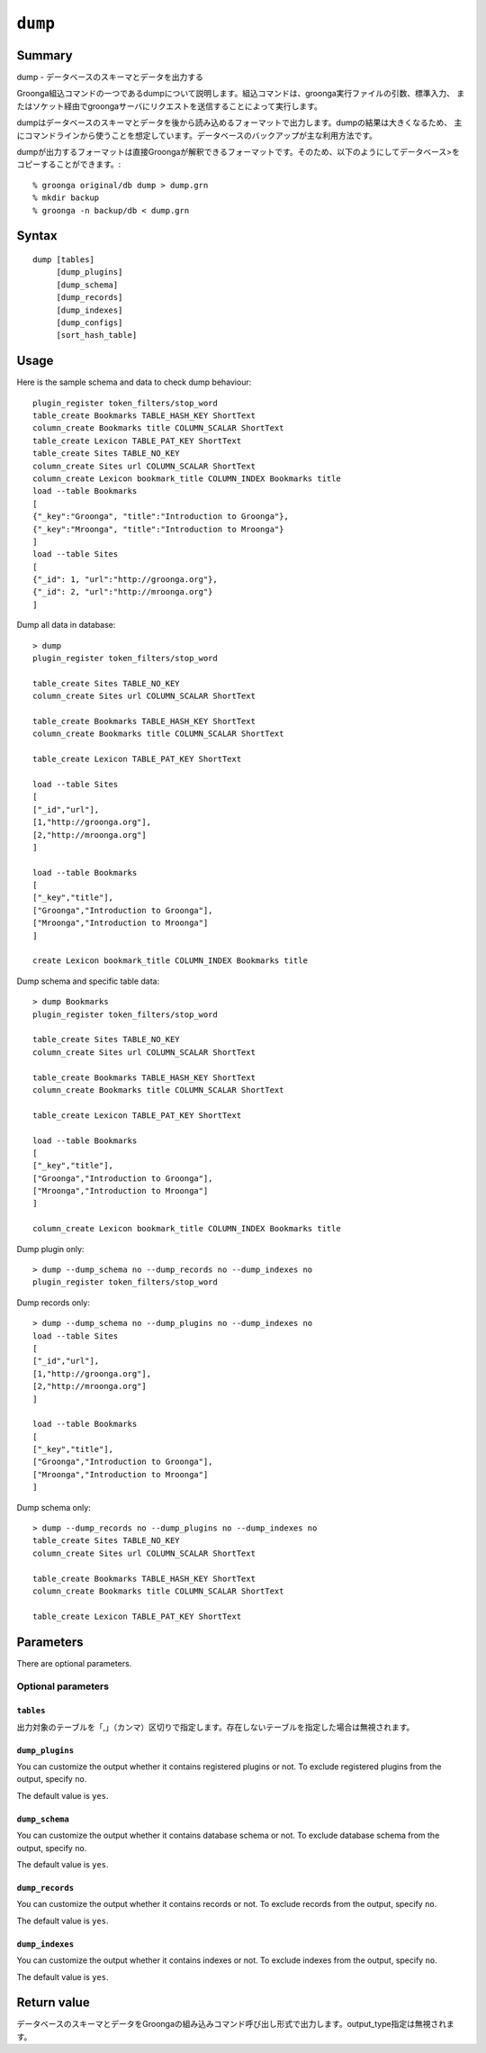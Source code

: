 .. -*- rst -*-

.. highlightlang:: none

.. groonga-command
.. database: commands_dump

``dump``
========

Summary
-------

dump - データベースのスキーマとデータを出力する

Groonga組込コマンドの一つであるdumpについて説明します。組込コマンドは、groonga実行ファイルの引数、標準入力、
またはソケット経由でgroongaサーバにリクエストを送信することによって実行します。

dumpはデータベースのスキーマとデータを後から読み込めるフォーマットで出力します。dumpの結果は大きくなるため、
主にコマンドラインから使うことを想定しています。データベースのバックアップが主な利用方法です。

dumpが出力するフォーマットは直接Groongaが解釈できるフォーマットです。そのため、以下のようにしてデータベース>をコピーすることができます。::

  % groonga original/db dump > dump.grn
  % mkdir backup
  % groonga -n backup/db < dump.grn

Syntax
------
::

   dump [tables]
        [dump_plugins]
        [dump_schema]
        [dump_records]
        [dump_indexes]
        [dump_configs]
        [sort_hash_table]

Usage
-----

Here is the sample schema and data to check dump behaviour::

  plugin_register token_filters/stop_word
  table_create Bookmarks TABLE_HASH_KEY ShortText
  column_create Bookmarks title COLUMN_SCALAR ShortText
  table_create Lexicon TABLE_PAT_KEY ShortText
  table_create Sites TABLE_NO_KEY
  column_create Sites url COLUMN_SCALAR ShortText
  column_create Lexicon bookmark_title COLUMN_INDEX Bookmarks title
  load --table Bookmarks
  [
  {"_key":"Groonga", "title":"Introduction to Groonga"},
  {"_key":"Mroonga", "title":"Introduction to Mroonga"}
  ]
  load --table Sites
  [
  {"_id": 1, "url":"http://groonga.org"},
  {"_id": 2, "url":"http://mroonga.org"}
  ]

Dump all data in database::

  > dump
  plugin_register token_filters/stop_word
  
  table_create Sites TABLE_NO_KEY
  column_create Sites url COLUMN_SCALAR ShortText
  
  table_create Bookmarks TABLE_HASH_KEY ShortText
  column_create Bookmarks title COLUMN_SCALAR ShortText
  
  table_create Lexicon TABLE_PAT_KEY ShortText
  
  load --table Sites
  [
  ["_id","url"],
  [1,"http://groonga.org"],
  [2,"http://mroonga.org"]
  ]
  
  load --table Bookmarks
  [
  ["_key","title"],
  ["Groonga","Introduction to Groonga"],
  ["Mroonga","Introduction to Mroonga"]
  ]
  
  create Lexicon bookmark_title COLUMN_INDEX Bookmarks title

Dump schema and specific table data::

  > dump Bookmarks
  plugin_register token_filters/stop_word
  
  table_create Sites TABLE_NO_KEY
  column_create Sites url COLUMN_SCALAR ShortText
  
  table_create Bookmarks TABLE_HASH_KEY ShortText
  column_create Bookmarks title COLUMN_SCALAR ShortText
  
  table_create Lexicon TABLE_PAT_KEY ShortText
  
  load --table Bookmarks
  [
  ["_key","title"],
  ["Groonga","Introduction to Groonga"],
  ["Mroonga","Introduction to Mroonga"]
  ]
  
  column_create Lexicon bookmark_title COLUMN_INDEX Bookmarks title

Dump plugin only::

  > dump --dump_schema no --dump_records no --dump_indexes no
  plugin_register token_filters/stop_word

Dump records only::

  > dump --dump_schema no --dump_plugins no --dump_indexes no
  load --table Sites
  [
  ["_id","url"],
  [1,"http://groonga.org"],
  [2,"http://mroonga.org"]
  ]
  
  load --table Bookmarks
  [
  ["_key","title"],
  ["Groonga","Introduction to Groonga"],
  ["Mroonga","Introduction to Mroonga"]
  ]

Dump schema only::

  > dump --dump_records no --dump_plugins no --dump_indexes no
  table_create Sites TABLE_NO_KEY
  column_create Sites url COLUMN_SCALAR ShortText
  
  table_create Bookmarks TABLE_HASH_KEY ShortText
  column_create Bookmarks title COLUMN_SCALAR ShortText
  
  table_create Lexicon TABLE_PAT_KEY ShortText

Parameters
----------

There are optional parameters.

Optional parameters
^^^^^^^^^^^^^^^^^^^

``tables``
""""""""""

出力対象のテーブルを「,」（カンマ）区切りで指定します。存在しないテーブルを指定した場合は無視されます。

``dump_plugins``
""""""""""""""""

.. versionadded:: 5.0.3

You can customize the output whether it contains registered plugins or not.
To exclude registered plugins from the output, specify ``no``.

The default value is ``yes``.

``dump_schema``
"""""""""""""""

.. versionadded:: 5.0.3

You can customize the output whether it contains database schema or not.
To exclude database schema from the output, specify ``no``.

The default value is ``yes``.

``dump_records``
""""""""""""""""

.. versionadded:: 5.0.3

You can customize the output whether it contains records or not.
To exclude records from the output, specify ``no``.

The default value is ``yes``.

``dump_indexes``
""""""""""""""""

.. versionadded:: 5.0.3

You can customize the output whether it contains indexes or not.
To exclude indexes from the output, specify ``no``.

The default value is ``yes``.

Return value
------------

データベースのスキーマとデータをGroongaの組み込みコマンド呼び出し形式で出力します。output_type指定は無視されます。

